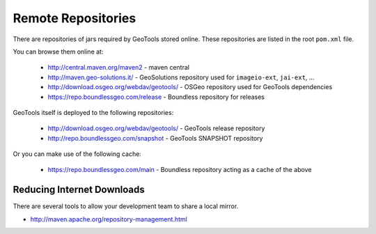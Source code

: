 Remote Repositories
-------------------

There are repositories of jars required by GeoTools stored online. These repositories are listed
in the root ``pom.xml`` file.

You can browse them online at:

  * http://central.maven.org/maven2 - maven central
  * http://maven.geo-solutions.it/ - GeoSolutions repository used for ``imageio-ext``, ``jai-ext``, ... 
  * http://download.osgeo.org/webdav/geotools/ - OSGeo repository used for
    GeoTools dependencies 
  * https://repo.boundlessgeo.com/release - Boundless repository for releases

GeoTools itself is deployed to the following repositories:

  * http://download.osgeo.org/webdav/geotools/ - GeoTools release repository
  * http://repo.boundlessgeo.com/snapshot - GeoTools SNAPSHOT repository

Or you can make use of the following cache:

  * https://repo.boundlessgeo.com/main - Boundless repository acting as a cache of the above

Reducing Internet Downloads
^^^^^^^^^^^^^^^^^^^^^^^^^^^

There are several tools to allow your development team to share a local mirror.

* http://maven.apache.org/repository-management.html

